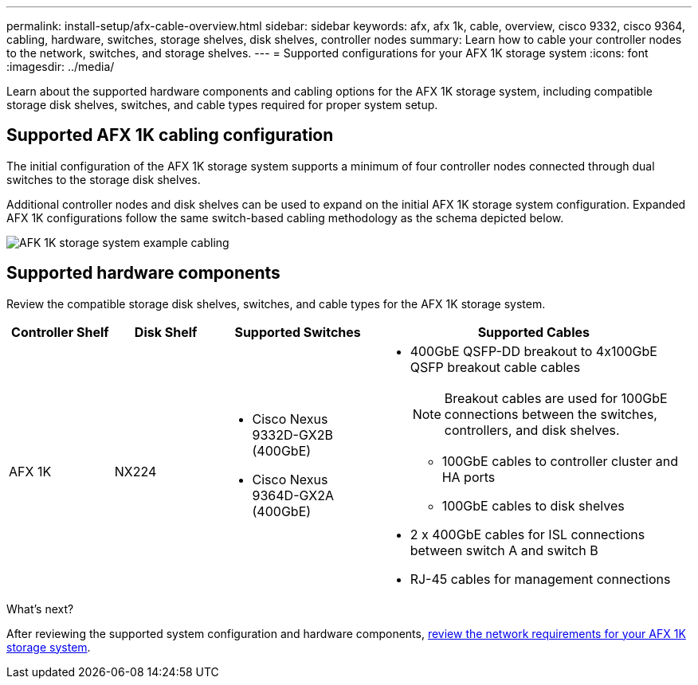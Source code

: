---
permalink: install-setup/afx-cable-overview.html
sidebar: sidebar
keywords: afx, afx 1k, cable, overview, cisco 9332, cisco 9364, cabling, hardware, switches, storage shelves, disk shelves, controller nodes
summary: Learn how to cable your controller nodes to the network, switches, and storage shelves. 
---
= Supported configurations for your AFX 1K storage system
:icons: font
:imagesdir: ../media/

[.lead]
Learn about the supported hardware components and cabling options for the AFX 1K storage system, including compatible storage disk shelves, switches, and cable types required for proper system setup. 

== Supported AFX 1K cabling configuration
The initial configuration of the AFX 1K storage system supports a minimum of four controller nodes connected through dual switches to the storage disk shelves. 

Additional controller nodes and disk shelves can be used to expand on the initial AFX 1K storage system configuration. Expanded AFX 1K configurations follow the same switch-based cabling methodology as the schema depicted below. 

image:../media/drw_afx_cable_overview_half_node_ieops-2358.svg[AFK 1K storage system example cabling]

== Supported hardware components
Review the compatible storage disk shelves, switches, and cable types for the AFX 1K storage system.

[cols="2,2,3,6",options="header"]
|===
a| *Controller Shelf* a| *Disk Shelf* a| *Supported Switches* a| *Supported Cables*
a|
AFX 1K
a|
NX224
a|
* Cisco Nexus 9332D-GX2B (400GbE)
* Cisco Nexus 9364D-GX2A (400GbE)
a|
* 400GbE QSFP-DD breakout to 4x100GbE QSFP breakout cable cables
+
NOTE: Breakout cables are used for 100GbE connections between the switches, controllers, and disk shelves. 
+
** 100GbE cables to controller cluster and HA ports
** 100GbE cables to disk shelves
* 2 x 400GbE cables for ISL connections between switch A and switch B 
* RJ-45 cables for management connections
|===

.What's next?
After reviewing the supported system configuration and hardware components, link:install-network-reqs.html[review the network requirements for your AFX 1K storage system].
